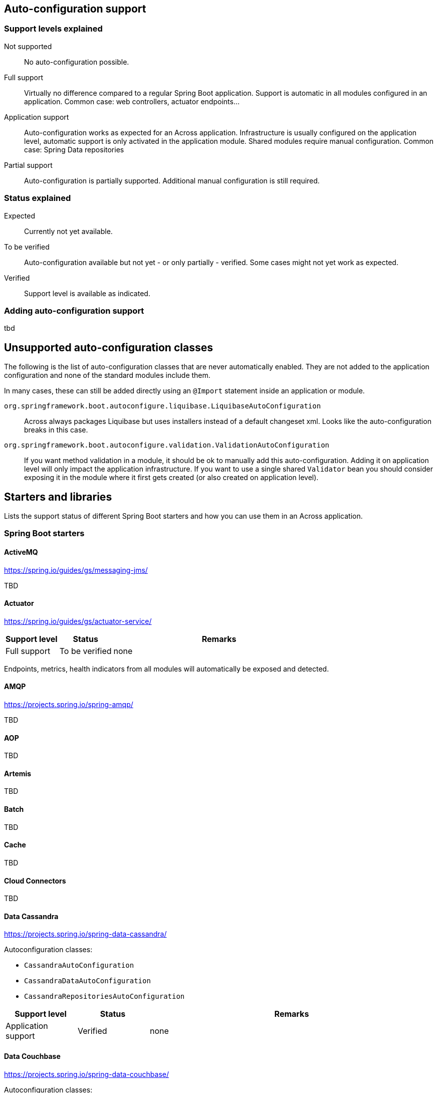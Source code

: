 == Auto-configuration support

=== Support levels explained

Not supported::
  No auto-configuration possible.

Full support::
Virtually no difference compared to a regular Spring Boot application.
Support is automatic in all modules configured in an application.
Common case: web controllers, actuator endpoints...

Application support::
Auto-configuration works as expected for an Across application.
Infrastructure is usually configured on the application level, automatic support is only activated in the application module. Shared modules require manual configuration.
Common case: Spring Data repositories

Partial support::
Auto-configuration is partially supported.
Additional manual configuration is still required.

=== Status explained

Expected::
  Currently not yet available.

To be verified::
  Auto-configuration available but not yet - or only partially - verified.
  Some cases might not yet work as expected.

Verified::
  Support level is available as indicated.


=== Adding auto-configuration support
tbd

== Unsupported auto-configuration classes
The following is the list of auto-configuration classes that are never automatically enabled.
They are not added to the application configuration and none of the standard modules include them.

In many cases, these can still be added directly using an `@Import` statement inside an application or module.

`org.springframework.boot.autoconfigure.liquibase.LiquibaseAutoConfiguration`::
Across always packages Liquibase but uses installers instead of a default changeset xml.
Looks like the auto-configuration breaks in this case.

`org.springframework.boot.autoconfigure.validation.ValidationAutoConfiguration`::
If you want method validation in a module, it should be ok to manually add this auto-configuration.
Adding it on application level will only impact the application infrastructure.
If you want to use a single shared `Validator` bean you should consider exposing it in the module where it first gets created (or also created on application level).

[[spring-boot-starters]]
== Starters and libraries
Lists the support status of different Spring Boot starters and how you can use them in an Across application.

:!numbered:
===  Spring Boot starters

==== ActiveMQ
https://spring.io/guides/gs/messaging-jms/

TBD

==== Actuator
https://spring.io/guides/gs/actuator-service/
[cols="1,1,4",opts=header]
|===
|Support level
|Status
|Remarks

|Full support
|To be verified
|none
|===

Endpoints, metrics, health indicators from all modules will automatically be exposed and detected.

==== AMQP
https://projects.spring.io/spring-amqp/

TBD

==== AOP

TBD

==== Artemis

TBD

==== Batch

TBD


==== Cache

TBD

==== Cloud Connectors

TBD

==== Data Cassandra
https://projects.spring.io/spring-data-cassandra/

Autoconfiguration classes:

* ``CassandraAutoConfiguration``
* ``CassandraDataAutoConfiguration``
* ``CassandraRepositoriesAutoConfiguration``


[cols="1,1,4",opts=header]
|===
|Support level
|Status
|Remarks

|Application support
|Verified
|none
|===

==== Data Couchbase
https://projects.spring.io/spring-data-couchbase/

Autoconfiguration classes:

* ``CouchbaseAutoConfiguration``
* ``CouchbaseDataAutoConfiguration``
* ``CouchbaseRepositoriesAutoConfiguration``

[cols="1,1,4",opts=header]
|===
|Support level
|Status
|Remarks

|Application support
|Verified
|known issues
|===

Known issues:

* CouchbaseMock used for testing doesn't fully support spring data repositories

==== Data Elasticsearch
https://projects.spring.io/spring-data-elasticsearch/

Autoconfiguration classes:

* ``ElasticsearchAutoConfiguration``
* ``ElasticsearchDataAutoConfiguration``
* ``ElasticsearchRepositoriesAutoConfiguration``

[cols="1,1,4",opts=header]
|===
|Support level
|Status
|Remarks

|Application support
|Verified
|none
|===

==== Data Gemfire

TBD

==== Data JPA

TBD

==== Data Ldap
https://projects.spring.io/spring-data-ldap/

Autoconfiguration classes:

* ``LdapAutoConfiguration``
* ``EmbeddedLdapAutoConfiguration``
* ``LdapDataAutoConfiguration``
* ``LdapRepositoriesAutoConfiguration``

[cols="1,1,4",opts=header]
|===
|Support level
|Status
|Remarks

|Application support
|Verified
|none
|===

==== Data MongoDB
https://projects.spring.io/spring-data-mongodb/

Autoconfiguration classes:

* ``MongoAutoConfiguration``
* ``EmbeddedMongoAutoConfiguration``
* ``MongoDataAutoConfiguration``
* ``MongoRepositoriesAutoConfiguration``

[cols="1,1,4",opts=header]
|===
|Support level
|Status
|Remarks

|Application support
|Verified
|none
|===

==== Data Neo4j
https://projects.spring.io/spring-data-neo4j/

Autoconfiguration classes:

* ``Neo4jDataAutoConfiguration``
* ``Neo4jRepositoriesAutoConfiguration``

[cols="1,1,4",opts=header]
|===
|Support level
|Status
|Remarks

|Application support
|Verified
|none
|===

==== Data Redis
https://projects.spring.io/spring-data-redis/

Autoconfiguration classes:

* ``RedisAutoConfiguration``
* ``RedisRepositoriesAutoConfiguration``

[cols="1,1,4",opts=header]
|===
|Support level
|Status
|Remarks

|Application support
|Verified
|none
|===

[[spring-boot-starter-data-rest]]
==== Data REST

https://projects.spring.io/spring-data-rest/

Autoconfiguration classes:

* ``RepositoryRestMvcAutoConfiguration``
* ``HibernateJpaAutoConfiguration``, not included by default
* ``JpaRepositoriesAutoConfiguration``, not included by default

[cols="1,1,4",opts=header]
|===
|Support level
|Status
|Remarks

|Application support
|To be verified
|known issues
|===

Known issues:

* Integration with AcrossHibernateModule and AcrossHibernateJpaModule have not been reviewed yet.
* To use AutoConfiguration of ``HibernateJpaAutoConfiguration`` and ``JpaRepositoriesAutoConfiguration``
you need to add them manually to your across.configuration file.

==== Data SOLR
https://projects.spring.io/spring-data-solr/

Autoconfiguration classes:

* ``SolrAutoConfiguration``
* ``SolrRepositoriesAutoConfiguration``

[cols="1,1,4",opts=header]
|===
|Support level
|Status
|Remarks

|Application support
|Verified
|none
|===

==== Freemarker

TBD

==== Groovy Templates

TBD

==== HATEOAS

Spring Boot Data Rest includes hateoas, see <<spring-boot-starter-data-rest,Spring Boot Starter Data Rest>>

==== Integration

TBD

==== JDBC

TBD

==== Jersey

TBD

==== Jetty

Autoconfiguration classes:

* ``JettyEmbeddedServletContainerFactory``

[cols="1,1,4",opts=header]
|===
|Support level
|Status
|Remarks

|Full support
|Verified
|none
|===

==== JOOQ

TBD

==== JTA Atomikos

TBD

==== JTA Bitronix

TBD

==== JTA Narayana

TBD

==== Log4J2

TBD

==== Logging

Autoconfiguration classes:

* ``LoggingApplicationListener``

LoggingApplicationListener
[cols="1,1,4",opts=header]
|===
|Support level
|Status
|Remarks

|Full support
|Verified
|none
|===

==== Mail

[cols="1,1,4",opts=header]
|===
|Support level
|Status
|Remarks

|Full support
|Verified
|none
|===

.Autoconfiguration classes
* ``MailSenderAutoConfiguration``
* ``MailSenderValidatorAutoConfiguration``

==== Mobile

TBD

==== Mustache

TBD

==== Remote Shell

[cols="1,1,4",opts=header]
|===
|Support level
|Status
|Remarks

|Full support
|Verified
|Will be deprecated in Spring Boot 2.0.0
|===

WARNING: This Spring Starter will be removed in Spring Boot 2.0.0 so hasn't been reviewed fully.

==== Security

TBD

==== Social Facebook

[cols="1,1,4",opts=header]
|===
|Support level
|Status
|Remarks

|Application support
|Verified
|none
|===

==== Social Linkedin

TBD

==== Social Twitter

[cols="1,1,4",opts=header]
|===
|Support level
|Status
|Remarks

|Application support
|Verified
|none
|===

==== Spring Boot Admin
https://github.com/codecentric/spring-boot-admin

Add `@EnableAdminServer` on your application class to create a Spring Boot admin in your application.

[cols="1,1,4",opts=header]
|===
|Support level
|Status
|Remarks

|Full support
|To be verified
|none
|===

==== Spring Boot Admin Client
https://github.com/codecentric/spring-boot-admin


[cols="1,1,4",opts=header]
|===
|Support level
|Status
|Remarks

|Full support
|Verified
|none
|===

.Autoconfiguration classes
* `SpringBootAdminClientAutoConfiguration`

==== Test

TBD

==== Thymeleaf

TBD

==== Tomcat

Autoconfiguration classes:

* ``TomcatEmbeddedServletContainerFactory``

[cols="1,1,4",opts=header]
|===
|Support level
|Status
|Remarks

|Full support
|Verified
|none
|===

==== Undertow

Autoconfiguration classes:

* ``UndertowEmbeddedServletContainerFactory``

[cols="1,1,4",opts=header]
|===
|Support level
|Status
|Remarks

|Full support
|Verified
|none
|===

==== Validation

TBD

==== Web Services

TBD

==== Web

[cols="1,1,4",opts=header]
|===
|Support level
|Status
|Remarks

|Full support
|To be verified
|none
|===

==== Websocket

Autoconfiguration classes:

* ``WebSocketAutoConfiguration``

[cols="1,1,4",opts=header]
|===
|Support level
|Status
|Remarks

|Application support
|Full support
|Requires the @EnableWebSocketMessageBroker provided by Across (com.foreach.across.autoconfigure.websocket.EnableWebSocketMessageBroker)

MessageBrokerRegistry in AbstractWebSocketMessageBrokerConfigurer will overwrite its settings when declared in multiple modules.

Full support to use basic WebSocket requests using WebSocketHandlers.
Requires the @EnableWebSocket annotation provided by Across (com.foreach.across.autoconfigure.websocket.EnableWebSocket)
|===

=== Other libraries

==== Swagger2

Use `@EnableSwagger2` on the Across application class to activate Swagger2 support on all controllers in any module.

[cols="1,1,4",opts=header]
|===
|Support level
|Status
|Remarks

|Full support
|Verified
|none
|===

.Autoconfiguration classes
* ``Swagger2AutoConfiguration`` - added by Across autoconfigure project
